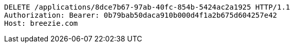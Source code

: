 [source,http,options="nowrap"]
----
DELETE /applications/8dce7b67-97ab-40fc-854b-5424ac2a1925 HTTP/1.1
Authorization: Bearer: 0b79bab50daca910b000d4f1a2b675d604257e42
Host: breezie.com

----